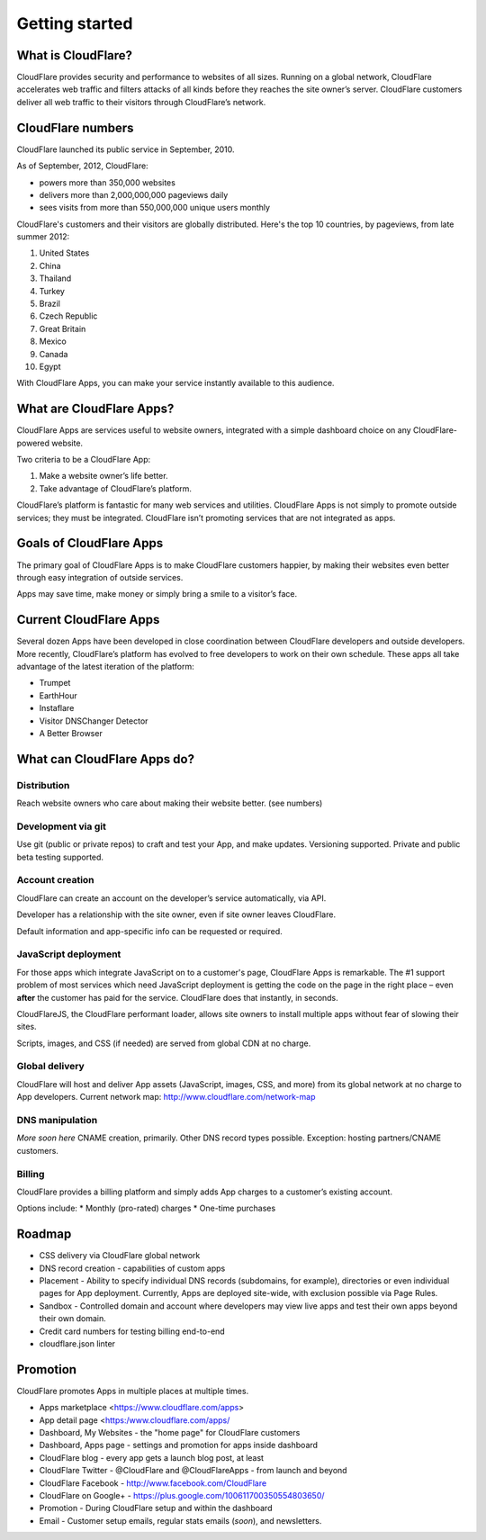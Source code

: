 ===============
Getting started
===============

What is CloudFlare?
-------------------

CloudFlare provides security and performance to websites of all sizes.
Running on a global network, CloudFlare accelerates web traffic and
filters attacks of all kinds before they reaches the site owner’s
server. CloudFlare customers deliver all web traffic to their visitors
through CloudFlare’s network.

CloudFlare numbers
------------------

CloudFlare launched its public service in September, 2010.

As of September, 2012, CloudFlare:

* powers more than 350,000 websites
* delivers more than 2,000,000,000 pageviews daily
* sees visits from more than 550,000,000 unique users monthly

CloudFlare's customers and their visitors are globally distributed. Here's the top 10 countries, by pageviews, from late summer 2012:

1. United States
2. China
3. Thailand
4. Turkey
5. Brazil
6. Czech Republic
7. Great Britain
8. Mexico
9. Canada
10. Egypt

With CloudFlare Apps, you can make your service instantly available to
this audience.

What are CloudFlare Apps?
-------------------------

CloudFlare Apps are services useful to website owners, integrated with a simple dashboard choice on any CloudFlare-powered website.

Two criteria to be a CloudFlare App:

1. Make a website owner’s life better.
2. Take advantage of CloudFlare’s platform.

CloudFlare’s platform is fantastic for many web services and utilities. CloudFlare Apps is not simply to promote outside services; they must be integrated. CloudFlare isn’t promoting services that are not integrated as apps.

Goals of CloudFlare Apps
------------------------

The primary goal of CloudFlare Apps is to make CloudFlare customers happier, by making their websites even better through easy integration of outside services.

Apps may save time, make money or simply bring a smile to a visitor’s face.

Current CloudFlare Apps
-----------------------

Several dozen Apps have been developed in close coordination between
CloudFlare developers and outside developers. More recently,
CloudFlare’s platform has evolved to free developers to work on their
own schedule. These apps all take advantage of the latest iteration of
the platform:

* Trumpet
* EarthHour
* Instaflare
* Visitor DNSChanger Detector
* A Better Browser

What can CloudFlare Apps do?
----------------------------

Distribution
~~~~~~~~~~~~

Reach website owners who care about making their website better. (see
numbers)

Development via git
~~~~~~~~~~~~~~~~~~~

Use git (public or private repos) to craft and test your App, and make
updates. Versioning supported. Private and public beta testing supported.

Account creation
~~~~~~~~~~~~~~~~

CloudFlare can create an account on the developer’s service
automatically, via API.

Developer has a relationship with the site owner, even if site owner
leaves CloudFlare.

Default information and app-specific info can be requested or required.

JavaScript deployment
~~~~~~~~~~~~~~~~~~~~~

For those apps which integrate JavaScript on to a customer's page, CloudFlare Apps is remarkable. The #1 support problem of most services which need JavaScript deployment is getting the code on the page in the right place – even **after** the customer has paid for the service. CloudFlare does that instantly, in seconds.

CloudFlareJS, the CloudFlare performant loader, allows site owners to install multiple apps without fear of slowing their sites.

Scripts, images, and CSS (if needed) are served from global CDN at no charge.

Global delivery
~~~~~~~~~~~~~~~

CloudFlare will host and deliver App assets (JavaScript, images, CSS,
and more) from its global network at no charge to App developers. Current network map: http://www.cloudflare.com/network-map

DNS manipulation
~~~~~~~~~~~~~~~~

*More soon here* CNAME creation, primarily. Other DNS record types possible. Exception: hosting partners/CNAME customers.

Billing
~~~~~~~

CloudFlare provides a billing platform and simply adds App charges to a customer’s existing account.

Options include:
* Monthly (pro-rated) charges
* One-time purchases

Roadmap
-------

-  CSS delivery via CloudFlare global network
-  DNS record creation - capabilities of custom apps
-  Placement - Ability to specify individual DNS records (subdomains,
   for example), directories or even individual pages for App
   deployment. Currently, Apps are deployed site-wide, with exclusion
   possible via Page Rules.
-  Sandbox - Controlled domain and account where developers may view live apps and test their own apps beyond their own domain.
-  Credit card numbers for testing billing end-to-end
-  cloudflare.json linter


Promotion
---------

CloudFlare promotes Apps in multiple places at multiple times.

-  Apps marketplace <https://www.cloudflare.com/apps>
-  App detail page <https:/www.cloudflare.com/apps/
-  Dashboard, My Websites - the "home page" for CloudFlare customers
-  Dashboard, Apps page - settings and promotion for apps inside dashboard
-  CloudFlare blog - every app gets a launch blog post, at least
-  CloudFlare Twitter - @CloudFlare and @CloudFlareApps - from launch and beyond
-  CloudFlare Facebook - http://www.facebook.com/CloudFlare
-  CloudFlare on Google+ - https://plus.google.com/100611700350554803650/
-  Promotion - During CloudFlare setup and within the dashboard
-  Email - Customer setup emails, regular stats emails (*soon*), and newsletters.